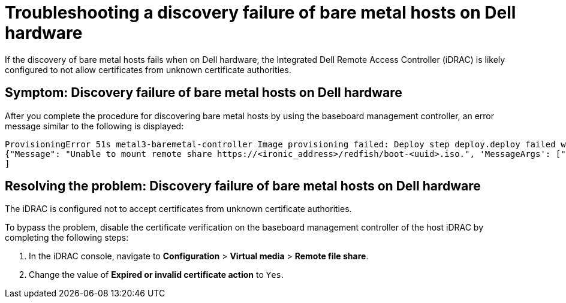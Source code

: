 [#troubleshooting-idrac-discovery-fails-mce]
= Troubleshooting a discovery failure of bare metal hosts on Dell hardware

If the discovery of bare metal hosts fails when on Dell hardware, the Integrated Dell Remote Access Controller (iDRAC) is likely configured to not allow certificates from unknown certificate authorities.   

[#symptom-idrac-discovery-fails-mce]
== Symptom: Discovery failure of bare metal hosts on Dell hardware

After you complete the procedure for discovering bare metal hosts by using the baseboard management controller, an error message similar to the following is displayed: 

----
ProvisioningError 51s metal3-baremetal-controller Image provisioning failed: Deploy step deploy.deploy failed with BadRequestError: HTTP POST https://<bmc_address>/redfish/v1/Managers/iDRAC.Embedded.1/VirtualMedia/CD/Actions/VirtualMedia.InsertMedia returned code 400. Base.1.8.GeneralError: A general error has occurred. See ExtendedInfo for more information Extended information: [
{"Message": "Unable to mount remote share https://<ironic_address>/redfish/boot-<uuid>.iso.", 'MessageArgs': ["https://<ironic_address>/redfish/boot-<uuid>.iso"], "MessageArgs@odata.count": 1, "MessageId": "IDRAC.2.5.RAC0720", "RelatedProperties": ["#/Image"], "RelatedProperties@odata.count": 1, "Resolution": "Retry the operation.", "Severity": "Informational"}
]
----

[#resolving-idrac-discovery-fails-mce]
== Resolving the problem: Discovery failure of bare metal hosts on Dell hardware

The iDRAC is configured not to accept certificates from unknown certificate authorities. 

To bypass the problem, disable the certificate verification on the baseboard management controller of the host iDRAC by completing the following steps: 

. In the iDRAC console, navigate to *Configuration* > *Virtual media* > *Remote file share*.

. Change the value of *Expired or invalid certificate action* to `Yes`. 